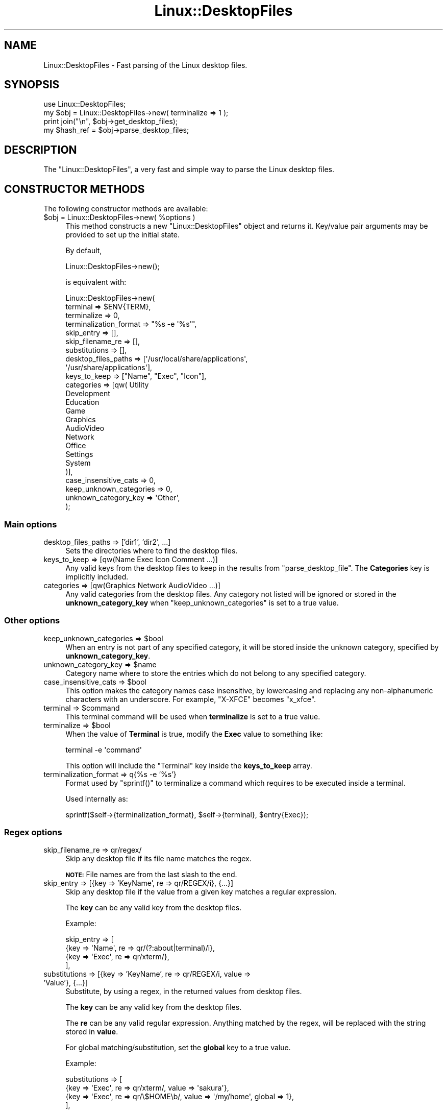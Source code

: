 .\" Automatically generated by Pod::Man 4.11 (Pod::Simple 3.35)
.\"
.\" Standard preamble:
.\" ========================================================================
.de Sp \" Vertical space (when we can't use .PP)
.if t .sp .5v
.if n .sp
..
.de Vb \" Begin verbatim text
.ft CW
.nf
.ne \\$1
..
.de Ve \" End verbatim text
.ft R
.fi
..
.\" Set up some character translations and predefined strings.  \*(-- will
.\" give an unbreakable dash, \*(PI will give pi, \*(L" will give a left
.\" double quote, and \*(R" will give a right double quote.  \*(C+ will
.\" give a nicer C++.  Capital omega is used to do unbreakable dashes and
.\" therefore won't be available.  \*(C` and \*(C' expand to `' in nroff,
.\" nothing in troff, for use with C<>.
.tr \(*W-
.ds C+ C\v'-.1v'\h'-1p'\s-2+\h'-1p'+\s0\v'.1v'\h'-1p'
.ie n \{\
.    ds -- \(*W-
.    ds PI pi
.    if (\n(.H=4u)&(1m=24u) .ds -- \(*W\h'-12u'\(*W\h'-12u'-\" diablo 10 pitch
.    if (\n(.H=4u)&(1m=20u) .ds -- \(*W\h'-12u'\(*W\h'-8u'-\"  diablo 12 pitch
.    ds L" ""
.    ds R" ""
.    ds C` ""
.    ds C' ""
'br\}
.el\{\
.    ds -- \|\(em\|
.    ds PI \(*p
.    ds L" ``
.    ds R" ''
.    ds C`
.    ds C'
'br\}
.\"
.\" Escape single quotes in literal strings from groff's Unicode transform.
.ie \n(.g .ds Aq \(aq
.el       .ds Aq '
.\"
.\" If the F register is >0, we'll generate index entries on stderr for
.\" titles (.TH), headers (.SH), subsections (.SS), items (.Ip), and index
.\" entries marked with X<> in POD.  Of course, you'll have to process the
.\" output yourself in some meaningful fashion.
.\"
.\" Avoid warning from groff about undefined register 'F'.
.de IX
..
.nr rF 0
.if \n(.g .if rF .nr rF 1
.if (\n(rF:(\n(.g==0)) \{\
.    if \nF \{\
.        de IX
.        tm Index:\\$1\t\\n%\t"\\$2"
..
.        if !\nF==2 \{\
.            nr % 0
.            nr F 2
.        \}
.    \}
.\}
.rr rF
.\" ========================================================================
.\"
.IX Title "Linux::DesktopFiles 3"
.TH Linux::DesktopFiles 3 "2020-05-26" "perl v5.30.2" "User Contributed Perl Documentation"
.\" For nroff, turn off justification.  Always turn off hyphenation; it makes
.\" way too many mistakes in technical documents.
.if n .ad l
.nh
.SH "NAME"
Linux::DesktopFiles \- Fast parsing of the Linux desktop files.
.SH "SYNOPSIS"
.IX Header "SYNOPSIS"
.Vb 4
\&  use Linux::DesktopFiles;
\&  my $obj = Linux::DesktopFiles\->new( terminalize => 1 );
\&  print join("\en", $obj\->get_desktop_files);
\&  my $hash_ref = $obj\->parse_desktop_files;
.Ve
.SH "DESCRIPTION"
.IX Header "DESCRIPTION"
The \f(CW\*(C`Linux::DesktopFiles\*(C'\fR, a very fast and simple way to parse the Linux desktop files.
.SH "CONSTRUCTOR METHODS"
.IX Header "CONSTRUCTOR METHODS"
The following constructor methods are available:
.ie n .IP "$obj = Linux::DesktopFiles\->new( %options )" 4
.el .IP "\f(CW$obj\fR = Linux::DesktopFiles\->new( \f(CW%options\fR )" 4
.IX Item "$obj = Linux::DesktopFiles->new( %options )"
This method constructs a new \f(CW\*(C`Linux::DesktopFiles\*(C'\fR object and returns it.
Key/value pair arguments may be provided to set up the initial state.
.Sp
By default,
.Sp
.Vb 1
\&    Linux::DesktopFiles\->new();
.Ve
.Sp
is equivalent with:
.Sp
.Vb 1
\&    Linux::DesktopFiles\->new(
\&
\&        terminal               => $ENV{TERM},
\&        terminalize            => 0,
\&        terminalization_format => "%s \-e \*(Aq%s\*(Aq",
\&
\&        skip_entry       => [],
\&        skip_filename_re => [],
\&        substitutions    => [],
\&
\&        desktop_files_paths => [\*(Aq/usr/local/share/applications\*(Aq,
\&                                \*(Aq/usr/share/applications\*(Aq],
\&
\&        keys_to_keep        => ["Name", "Exec", "Icon"],
\&        categories          => [qw( Utility
\&                                    Development
\&                                    Education
\&                                    Game
\&                                    Graphics
\&                                    AudioVideo
\&                                    Network
\&                                    Office
\&                                    Settings
\&                                    System
\&                               )],
\&
\&        case_insensitive_cats   => 0,
\&        keep_unknown_categories => 0,
\&        unknown_category_key    => \*(AqOther\*(Aq,
\&      );
.Ve
.SS "Main options"
.IX Subsection "Main options"
.IP "desktop_files_paths => ['dir1', 'dir2', ...]" 4
.IX Item "desktop_files_paths => ['dir1', 'dir2', ...]"
Sets the directories where to find the desktop files.
.IP "keys_to_keep => [qw(Name Exec Icon Comment ...)]" 4
.IX Item "keys_to_keep => [qw(Name Exec Icon Comment ...)]"
Any valid keys from the desktop files to keep in the results from \f(CW\*(C`parse_desktop_file\*(C'\fR. The \fBCategories\fR key is implicitly included.
.IP "categories => [qw(Graphics Network AudioVideo ...)]" 4
.IX Item "categories => [qw(Graphics Network AudioVideo ...)]"
Any valid categories from the desktop files. Any category not listed will be ignored
or stored in the \fBunknown_category_key\fR when \f(CW\*(C`keep_unknown_categories\*(C'\fR is set to a true value.
.SS "Other options"
.IX Subsection "Other options"
.ie n .IP "keep_unknown_categories => $bool" 4
.el .IP "keep_unknown_categories => \f(CW$bool\fR" 4
.IX Item "keep_unknown_categories => $bool"
When an entry is not part of any specified category, it will be stored inside the
unknown category, specified by \fBunknown_category_key\fR.
.ie n .IP "unknown_category_key => $name" 4
.el .IP "unknown_category_key => \f(CW$name\fR" 4
.IX Item "unknown_category_key => $name"
Category name where to store the entries which do not belong to any specified category.
.ie n .IP "case_insensitive_cats => $bool" 4
.el .IP "case_insensitive_cats => \f(CW$bool\fR" 4
.IX Item "case_insensitive_cats => $bool"
This option makes the category names case insensitive, by lowercasing and replacing
any non-alphanumeric characters with an underscore. For example, \f(CW\*(C`X\-XFCE\*(C'\fR becomes \f(CW\*(C`x_xfce\*(C'\fR.
.ie n .IP "terminal => $command" 4
.el .IP "terminal => \f(CW$command\fR" 4
.IX Item "terminal => $command"
This terminal command will be used when \fBterminalize\fR is set to a true value.
.ie n .IP "terminalize => $bool" 4
.el .IP "terminalize => \f(CW$bool\fR" 4
.IX Item "terminalize => $bool"
When the value of \fBTerminal\fR is true, modify the \fBExec\fR value to something like:
.Sp
.Vb 1
\&    terminal \-e \*(Aqcommand\*(Aq
.Ve
.Sp
This option will include the \f(CW\*(C`Terminal\*(C'\fR key inside the \fBkeys_to_keep\fR array.
.IP "terminalization_format => q{%s \-e '%s'}" 4
.IX Item "terminalization_format => q{%s -e '%s'}"
Format used by \f(CW\*(C`sprintf()\*(C'\fR to terminalize a command which requires to be executed
inside a terminal.
.Sp
Used internally as:
.Sp
.Vb 1
\&    sprintf($self\->{terminalization_format}, $self\->{terminal}, $entry{Exec});
.Ve
.SS "Regex options"
.IX Subsection "Regex options"
.IP "skip_filename_re => qr/regex/" 4
.IX Item "skip_filename_re => qr/regex/"
Skip any desktop file if its file name matches the regex.
.Sp
\&\fB\s-1NOTE:\s0\fR File names are from the last slash to the end.
.IP "skip_entry  => [{key => 'KeyName', re => qr/REGEX/i}, {...}]" 4
.IX Item "skip_entry => [{key => 'KeyName', re => qr/REGEX/i}, {...}]"
Skip any desktop file if the value from a given key matches a regular expression.
.Sp
The \fBkey\fR can be any valid key from the desktop files.
.Sp
Example:
.Sp
.Vb 4
\&        skip_entry => [
\&            {key => \*(AqName\*(Aq, re => qr/(?:about|terminal)/i},
\&            {key => \*(AqExec\*(Aq, re => qr/xterm/},
\&        ],
.Ve
.IP "substitutions => [{key => 'KeyName', re => qr/REGEX/i, value => 'Value'}, {...}]" 4
.IX Item "substitutions => [{key => 'KeyName', re => qr/REGEX/i, value => 'Value'}, {...}]"
Substitute, by using a regex, in the returned values from desktop files.
.Sp
The \fBkey\fR can be any valid key from the desktop files.
.Sp
The \fBre\fR can be any valid regular expression. Anything matched by the regex, will be
replaced with the string stored in \fBvalue\fR.
.Sp
For global matching/substitution, set the \fBglobal\fR key to a true value.
.Sp
Example:
.Sp
.Vb 4
\&        substitutions => [
\&            {key => \*(AqExec\*(Aq, re => qr/xterm/,    value => \*(Aqsakura\*(Aq},
\&            {key => \*(AqExec\*(Aq, re => qr/\e$HOME\eb/, value => \*(Aq/my/home\*(Aq, global => 1},
\&        ],
.Ve
.SH "SUBROUTINES/METHODS"
.IX Header "SUBROUTINES/METHODS"
.ie n .IP "$obj\->\fBget_desktop_files()\fR" 4
.el .IP "\f(CW$obj\fR\->\fBget_desktop_files()\fR" 4
.IX Item "$obj->get_desktop_files()"
Returns a list with the absolute paths to all desktop files from \fBdesktop_files_paths\fR.
.Sp
In scalar context, returns an \s-1ARRAY\s0 reference.
.ie n .IP "$obj\->parse(\e%hash, @desktop_files)" 4
.el .IP "\f(CW$obj\fR\->parse(\e%hash, \f(CW@desktop_files\fR)" 4
.IX Item "$obj->parse(%hash, @desktop_files)"
Parse a list of desktop files into a \s-1HASH\s0 ref, where the keys of the \s-1HASH\s0 are
the categories from desktop files and the values are \s-1ARRAY\s0 references containing
information about each entry, as returned by \f(CW\*(C`parse_desktop_file()\*(C'\fR.
.ie n .IP "$obj\->parse_desktop_file($desktop_file)" 4
.el .IP "\f(CW$obj\fR\->parse_desktop_file($desktop_file)" 4
.IX Item "$obj->parse_desktop_file($desktop_file)"
Parse a given desktop file and return a key-value list as a result.
.Sp
Example:
.Sp
.Vb 1
\&    my %info = $obj\->parse_desktop_file($desktop_file);
.Ve
.Sp
where \f(CW%info\fR might look something like this:
.Sp
.Vb 6
\&    my %info = (
\&        Name       => "...",
\&        Exec       => "...",
\&        Icon       => "...",
\&        Categories => ["...", "...", "..."],
\&    );
.Ve
.Sp
When \fBkeep_unknown_categories\fR is true and a given entry does not belong to any category,
\&\f(CW\*(C`parse_desktop_file\*(C'\fR will set \fBCategories\fR to [\f(CW\*(C`unknown_category_key\*(C'\fR].
.Sp
Returns a \s-1HASH\s0 reference in scalar contenxt.
.Sp
When a given file cannot be parsed or its specified as \fIHidden\fR or \fINoDisplay\fR, an empty list is returned (undef in scalar context).
.ie n .IP "$obj\->\fBparse_desktop_files()\fR" 4
.el .IP "\f(CW$obj\fR\->\fBparse_desktop_files()\fR" 4
.IX Item "$obj->parse_desktop_files()"
It returns a \s-1HASH\s0 reference categorized on category names, with \s-1ARRAY\s0 references
as values, each \s-1ARRAY\s0 containing a \s-1HASH\s0 reference with the keys specified in the \fBkeys_to_keep\fR
option, and values from the desktop files.
.Sp
The returned \s-1HASH\s0 reference may look something like this:
.Sp
.Vb 4
\&        {
\&          Utility => [ {Exec => "...", Name => "..."}, {Exec => "...", Name => "..."} ],
\&          Network => [ {Exec => "...", Name => "..."}, {Exec => "...", Name => "..."} ],
\&        }
.Ve
.Sp
This function is equivalent with:
.Sp
.Vb 1
\&    $obj\->parse(\e%hash, $obj\->get_desktop_files);
.Ve
.Sp
In list contenxt, it returns a key-value list, while, in scalar context, it returns a \s-1HASH\s0 reference.
.SH "REPOSITORY"
.IX Header "REPOSITORY"
<https://github.com/trizen/Linux\-DesktopFiles>
.SH "AUTHOR"
.IX Header "AUTHOR"
Daniel \*(L"Trizen\*(R" Șuteu, <trizenx@gmail.com>
.SH "COPYRIGHT AND LICENSE"
.IX Header "COPYRIGHT AND LICENSE"
Copyright (C) 2012\-2017
.PP
This library is free software; you can redistribute it and/or modify
it under the same terms as Perl itself, either Perl version 5.14.2 or,
at your option, any later version of Perl 5 you may have available.
.SH "SEE ALSO"
.IX Header "SEE ALSO"
File::DesktopEntry and X11::FreeDesktop::DesktopEntry

